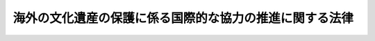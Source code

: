 .. _H18HO097:

========================================================
海外の文化遺産の保護に係る国際的な協力の推進に関する法律
========================================================

.. raw:: html
    
    
    <b>海外の文化遺産の保護に係る国際的な協力の推進に関する法律<br>
    （平成十八年六月二十三日法律第九十七号）</b><br><br><p>
    </p><div class="arttitle"><a name="1000000000000000000000000000000000000000000000000100000000000000000000000000000">（目的）</a>
    </div><div class="item"><b>第一条</b>
    <a name="1000000000000000000000000000000000000000000000000100000000001000000000000000000"></a>
    　この法律は、海外の文化遺産であって、損傷し、衰退し、消滅し、若しくは破壊され、又はそれらのおそれのあるものの保護に係る国際的な協力（以下「文化遺産国際協力」という。）の推進に関し、基本理念を定め、及び国等の責務を明らかにするとともに、文化遺産国際協力の推進に関する施策の基本となる事項を定めることにより、文化遺産国際協力の推進を図り、もって世界における多様な文化の発展に貢献するとともに、我が国の国際的地位の向上に資することを目的とする。
    </div>
    
    <p>
    </p><div class="arttitle"><a name="1000000000000000000000000000000000000000000000000200000000000000000000000000000">（基本理念）</a>
    </div><div class="item"><b>第二条</b>
    <a name="1000000000000000000000000000000000000000000000000200000000001000000000000000000"></a>
    　文化遺産国際協力は、文化遺産が人類共通の貴重な財産であることにかんがみ、我が国に蓄積された知識、技術、経験等を生かしてその保護に取り組むことにより、我が国が国際社会において主導的な役割を果たしつつ世界における多様な文化の発展に積極的に貢献するとともに、日本国民の異なる文化を尊重する心の涵養と国際相互理解の増進が図られるように行われるものとする。
    </div>
    <div class="item"><b><a name="1000000000000000000000000000000000000000000000000200000000002000000000000000000">２</a>
    </b>
    　文化遺産国際協力は、文化の多様性が重要であることに配慮しつつ、文化遺産が存在する外国の政府及び関係機関の自主的な努力を支援することを旨として行われなければならない。
    </div>
    <div class="item"><b><a name="1000000000000000000000000000000000000000000000000200000000003000000000000000000">３</a>
    </b>
    　文化遺産国際協力の推進に関する施策は、<a href="/cgi-bin/idxrefer.cgi?H_FILE=%95%bd%88%ea%8e%4f%96%40%88%ea%8e%6c%94%aa&amp;REF_NAME=%95%b6%89%bb%8c%7c%8f%70%90%55%8b%bb%8a%ee%96%7b%96%40&amp;ANCHOR_F=&amp;ANCHOR_T=" target="inyo">文化芸術振興基本法</a>
    （平成十三年法律第百四十八号）の基本理念に配慮して行われるものとする。
    </div>
    
    <p>
    </p><div class="arttitle"><a name="1000000000000000000000000000000000000000000000000300000000000000000000000000000">（国の責務）</a>
    </div><div class="item"><b>第三条</b>
    <a name="1000000000000000000000000000000000000000000000000300000000001000000000000000000"></a>
    　国は、前条の基本理念にのっとり、文化遺産国際協力の推進に関する施策を策定し、及び実施する責務を有する。
    </div>
    
    <p>
    </p><div class="arttitle"><a name="1000000000000000000000000000000000000000000000000400000000000000000000000000000">（教育研究機関の責務等）</a>
    </div><div class="item"><b>第四条</b>
    <a name="10000000000000000000000000%E3%81%84%E3%81%86%E3%80%82%EF%BC%89%E3%81%AF%E3%80%81%E6%96%87%E5%8C%96%E9%81%BA%E7%94%A3%E5%9B%BD%E9%9A%9B%E5%8D%94%E5%8A%9B%E3%81%AB%E5%BF%85%E8%A6%81%E3%81%AA%E4%BA%BA%E6%9D%90%E3%81%AE%E8%82%B2%E6%88%90%E4%B8%A6%E3%81%B3%E3%81%AB%E7%A0%94%E7%A9%B6%E5%8F%8A%E3%81%B3%E3%81%9D%E3%81%AE%E6%88%90%E6%9E%9C%E3%81%AE%E6%99%AE%E5%8F%8A%E3%81%AB%E8%87%AA%E4%B8%BB%E7%9A%84%E3%81%8B%E3%81%A4%E7%A9%8D%E6%A5%B5%E7%9A%84%E3%81%AB%E5%8A%AA%E3%82%81%E3%82%8B%E3%82%82%E3%81%AE%E3%81%A8%E3%81%99%E3%82%8B%E3%80%82%0A&lt;/DIV&gt;%0A&lt;DIV%20class=" item><b><a name="1000000000000000000000000000000000000000000000000400000000002000000000000000000">２</a>
    </b>
    　教育研究機関は、文化遺産国際協力に係る研究者及び技術者の職務及び職場環境がその重要性にふさわしい魅力あるものとなるよう、研究者及び技術者の適切な処遇の確保並びに教育研究施設の整備及び充実に努めるものとする。
    </a></div>
    <div class="item"><b><a name="1000000000000000000000000000000000000000000000000400000000003000000000000000000">３</a>
    </b>
    　国は、文化遺産国際協力の推進に関する施策であって、教育研究機関に係るものを策定し、及びこれを実施するに当たっては、研究者の自主性の尊重その他教育研究機関における研究の特性に配慮しなければならない。
    </div>
    
    <p>
    </p><div class="arttitle"><a name="1000000000000000000000000000000000000000000000000500000000000000000000000000000">（財政上の措置等）</a>
    </div><div class="item"><b>第五条</b>
    <a name="1000000000000000000000000000000000000000000000000500000000001000000000000000000"></a>
    　政府は、文化遺産国際協力の推進に関する施策を実施するため必要な財政上の措置その他の措置を講ずるよう努めるものとする。
    </div>
    
    <p>
    </p><div class="arttitle"><a name="1000000000000000000000000000000000000000000000000600000000000000000000000000000">（基本方針）</a>
    </div><div class="item"><b>第六条</b>
    <a name="1000000000000000000000000000000000000000000000000600000000001000000000000000000"></a>
    　文部科学大臣及び外務大臣は、文化遺産国際協力を推進するため、文化遺産国際協力の推進に関する基本的な方針（以下「基本方針」という。）を定めなければならない。
    </div>
    <div class="item"><b><a name="1000000000000000000000000000000000000000000000000600000000002000000000000000000">２</a>
    </b>
    　基本方針は、文化遺産国際協力を推進するための基本的な事項その他必要な事項について定めるものとする。
    </div>
    <div class="item"><b><a name="1000000000000000000000000000000000000000000000000600000000003000000000000000000">３</a>
    </b>
    　文部科学大臣及び外務大臣は、基本方針を定め、又は変更しようとするときは、関係行政機関の長に協議するものとする。
    </div>
    <div class="item"><b><a name="1000000000000000000000000000000000000000000000000600000000004000000000000000000">４</a>
    </b>
    　文部科学大臣及び外務大臣は、基本方針を定め、又は変更したときは、遅滞なく、これを公表するものとする。
    </div>
    
    <p>
    </p><div class="arttitle"><a name="1000000000000000000000000000000000000000000000000700000000000000000000000000000">（連携の強化）</a>
    </div><div class="item"><b>第七条</b>
    <a name="1000000000000000000000000000000000000000000000000700000000001000000000000000000"></a>
    　国は、国、文化遺産国際協力に係る独立行政法人（<a href="/cgi-bin/idxrefer.cgi?H_FILE=%95%bd%88%ea%88%ea%96%40%88%ea%81%5a%8e%4f&amp;REF_NAME=%93%c6%97%a7%8d%73%90%ad%96%40%90%6c%92%ca%91%a5%96%40&amp;ANCHOR_F=&amp;ANCHOR_T=" target="inyo">独立行政法人通則法</a>
    （平成十一年法律第百三号）<a href="/cgi-bin/idxrefer.cgi?H_FILE=%95%bd%88%ea%88%ea%96%40%88%ea%81%5a%8e%4f&amp;REF_NAME=%91%e6%93%f1%8f%f0%91%e6%88%ea%8d%80&amp;ANCHOR_F=1000000000000000000000000000000000000000000000000200000000001000000000000000000&amp;ANCHOR_T=1000000000000000000000000000000000000000000000000200000000001000000000000000000#1000000000000000000000000000000000000000000000000200000000001000000000000000000" target="inyo">第二条第一項</a>
    に規定する独立行政法人をいう。以下同じ。）、教育研究機関、民間団体等が相互に連携を図りながら協力することにより、文化遺産国際協力の効果的な推進が図られることにかんがみ、これらの者の間の連携の強化に必要な施策を講ずるものとする。
    </div>
    
    <p>
    </p><div class="arttitle"><a name="1000000000000000000000000000000000000000000000000800000000000000000000000000000">（関係行政機関の相互の密接な連携）</a>
    </div><div class="item"><b>第八条</b>
    <a name="1000000000000000000000000000000000000000000000000800000000001000000000000000000"></a>
    　文化遺産国際協力の推進に当たっては、文化遺産国際協力の推進に必要な措置が適切に講じられるよう、関係行政機関の相互の密接な連携の下に、これが行われなければならない。
    </div>
    
    <p>
    </p><div class="arttitle"><a name="1000000000000000000000000000000000000000000000000900000000000000000000000000000">（教育研究機関及び民間団体に対する支援）</a>
    </div><div class="item"><b>第九条</b>
    <a name="1000000000000000000000000000000000000000000000000900000000001000000000000000000"></a>
    　国は、教育研究機関及び民間団体が文化遺産国際協力に関して行う活動を支援するため、情報の提供その他の必要な施策を講ずるものとする。
    </div>
    
    <p>
    </p><div class="arttitle"><a name="1000000000000000000000000000000000000000000000001000000000000000000000000000000">（人材の確保等）</a>
    </div><div class="item"><b>第十条</b>
    <a name="1000000000000000000000000000000000000000000000001000000000001000000000000000000"></a>
    　国は、文化遺産国際協力を推進するため、文化遺産国際協力に係る独立行政法人、教育研究機関、民間団体等と相互に緊密な連携協力を図りながら、文化遺産の保護に関する専門的知識を有する人材の確保、養成及び資質の向上に必要な施策を講ずるものとする。
    </div>
    
    <p>
    </p><div class="arttitle"><a name="1000000000000000000000000000000000000000000000001100000000000000000000000000000">（国際的協調のための施策）</a>
    </div><div class="item"><b>第十一条</b>
    <a name="1000000000000000000000000000000000000000000000001100000000001000000000000000000"></a>
    　国は、文化遺産の保護に関する諸条約等の精神にのっとり文化遺産国際協力を国際的協調の下に推進するため、外国の政府若しくは関係機関又は国際機関との情報の交換その他の必要かつ適切な施策を講ずるよう努めるものとする。
    </div>
    
    <p>
    </p><div class="arttitle"><a name="1000000000000000000000000000000000000000000000001200000000000000000000000000000">（国の内外の情報の収集、整理及び活用）</a>
    </div><div class="item"><b>第十二条</b>
    <a name="1000000000000000000000000000000000000000000000001200000000001000000000000000000"></a>
    　国は、必要な文化遺産国際協力が適切かつ有効に実施されるよう、文化遺産国際協力に関する国の内外の情報の収集、整理及び活用その他の必要な施策を講ずるものとする。
    </div>
    
    <p>
    </p><div class="arttitle"><a name="1000000000000000000000000000000000000000000000001300000000000000000000000000000">（意見の反映）</a>
    </div><div class="item"><b>第十三条</b>
    <a name="1000000000000000000000000000000000000000000000001300000000001000000000000000000"></a>
    　国は、文化遺産国際協力の推進に関する施策の適正な策定及び実施に資するため、文化遺産国際協力において保存、修復等に携わる関係者等の意見を国の施策に反映させるための制度の整備その他の必要な施策を講ずるものとする。
    </div>
    
    <p>
    </p><div class="arttitle"><a name="1000000000000000000000000000000000000000000000001400000000000000000000000000000">（国民の理解及び関心の増進）</a>
    </div><div class="item"><b>第十四条</b>
    <a name="1000000000000000000000000000000000000000000000001400000000001000000000000000000"></a>
    　国は、文化遺産国際協力並びに文化遺産国際協力において研究者及び技術者が果たす役割の重要性に関する国民の理解と関心を深めるよう、文化遺産国際協力に関する広報活動の充実及び教育の振興その他の必要な施策を講ずるものとする。
    </div>
    
    
    <br><a name="5000000000000000000000000000000000000000000000000000000000000000000000000000000"></a>
    　　　<a name="5000000001000000000000000000000000000000000000000000000000000000000000000000000"><b>附　則</b></a>
    <br><p>
    この法律は、公布の日から施行する。
    
    
    <br><br></p>